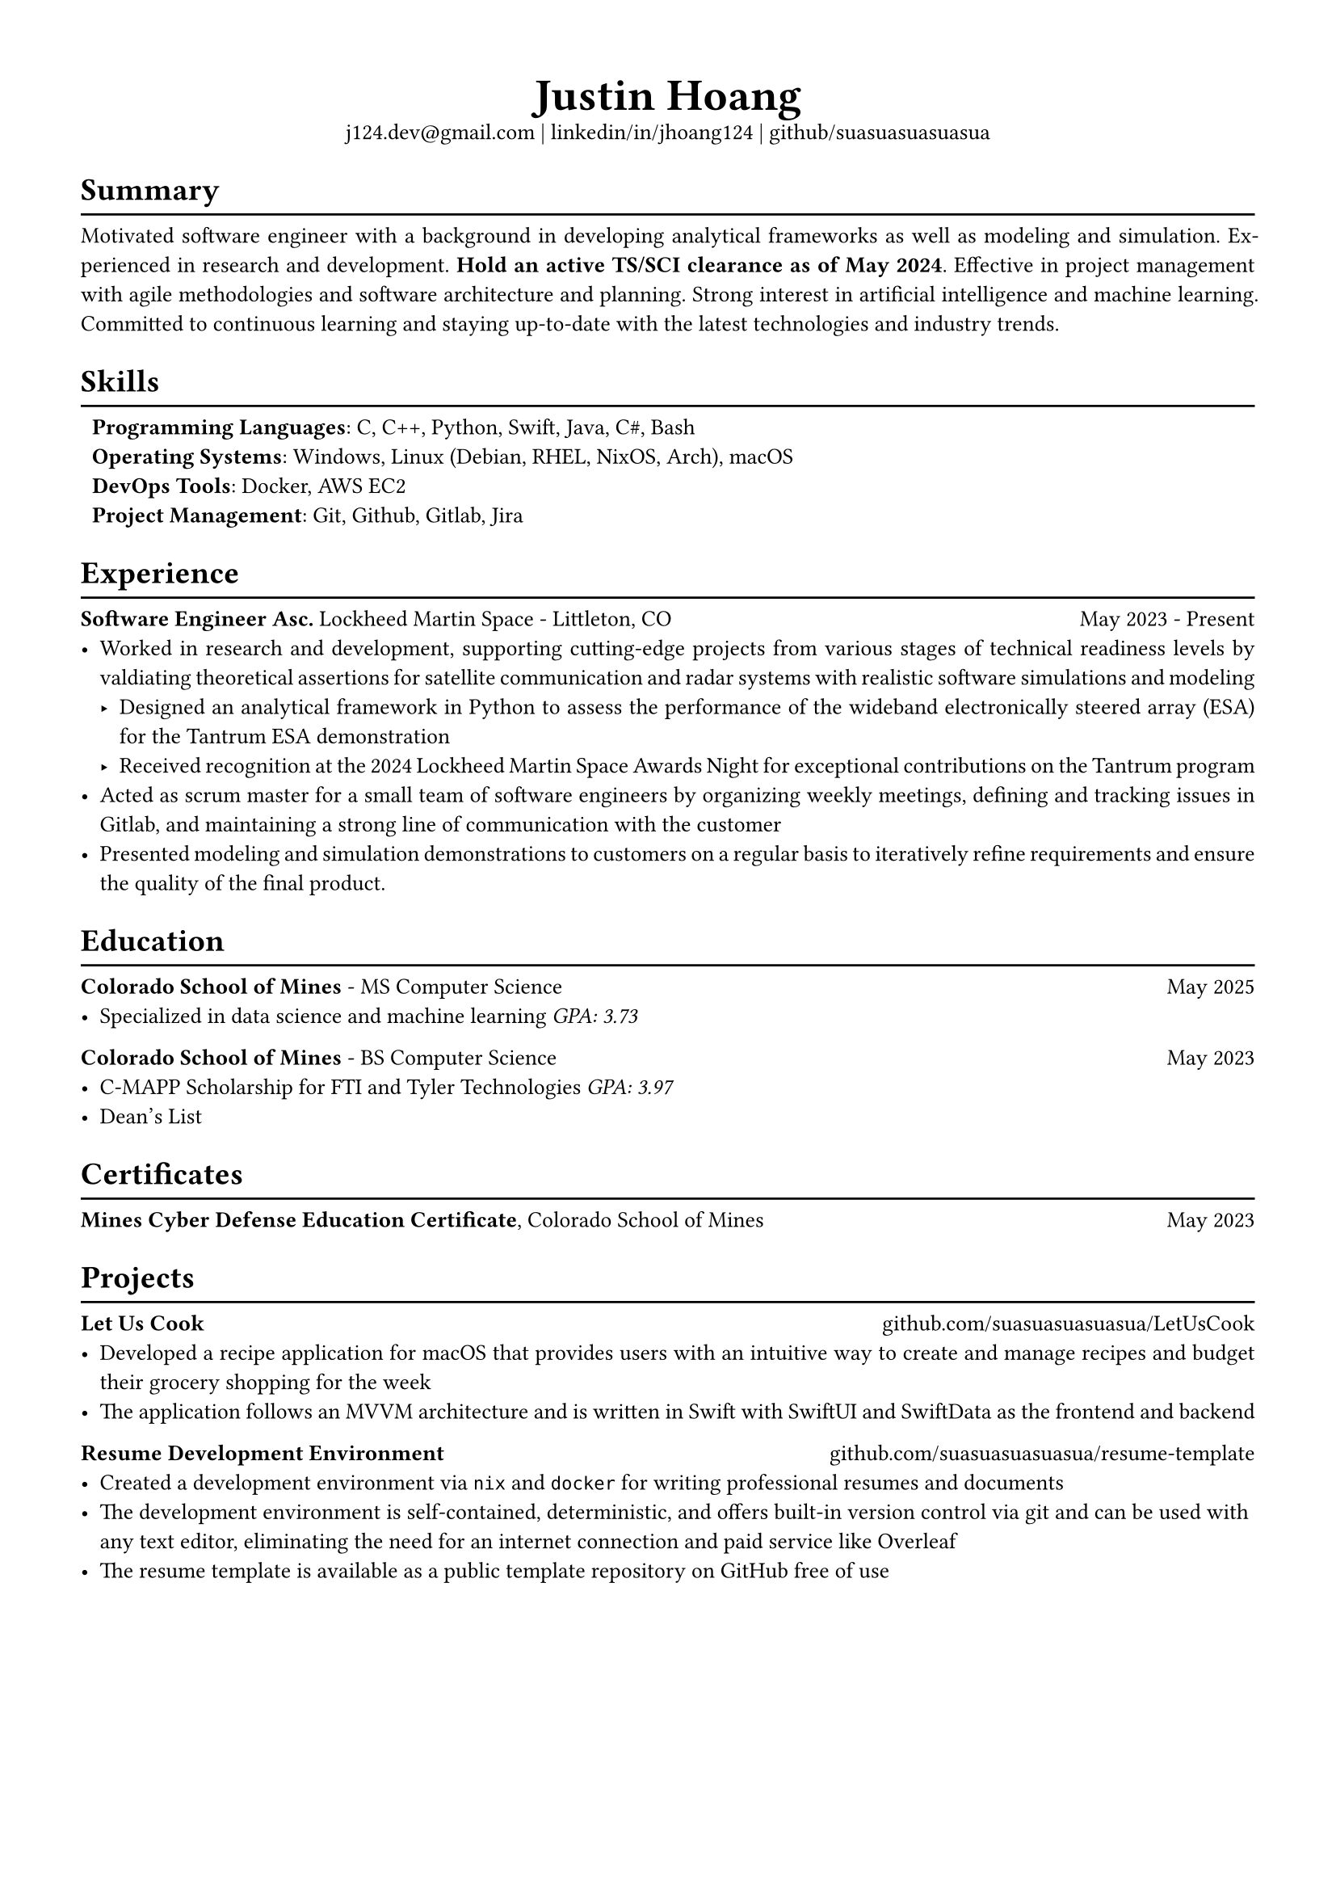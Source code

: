 #set text(font: "Libertinus Serif", size: 10pt)
#set page(paper: "a4", margin: 0.5in)
#set par(justify: true)
#set list(tight: true)

// Custom line function
#let chiline() = {
  v(-1pt)
  line(length: 100%)
  v(-6pt)
}

// Title
#align(center)[
  // Name
  #text(size: 2em, weight: "bold")[
    Justin Hoang
  ] \
  // Refs
  #link("mailto:j124.dev@gmail.com")[j124.dev\@gmail.com]
  | #link("https://www.linkedin.com/in/jhoang124/")[linkedin/in/jhoang124]
  | #link("https://github.com/suasuasuasuasua")[github/suasuasuasuasua]
]


= Summary
#chiline()

Motivated software engineer with a background in developing analytical
frameworks as well as modeling and simulation. Experienced in research and
development. *Hold an active TS/SCI clearance as of May 2024*. Effective in
project management with agile methodologies and software architecture and
planning. Strong interest in artificial intelligence and machine learning.
Committed to continuous learning and staying up-to-date with the latest
technologies and industry trends.

= Skills
#chiline()

#list(
  [*Programming Languages*: C, C++, Python, Swift, Java, C\#, Bash],
  [*Operating Systems*: Windows, Linux (Debian, RHEL, NixOS, Arch), macOS],
  [*DevOps Tools*: Docker, AWS EC2],
  [*Project Management*: Git, Github, Gitlab, Jira],
  marker: [],
)

= Experience
#chiline()

*Software Engineer Asc.*
#link("https://www.lockheedmartin.com/en-us/capabilities/space.html")[Lockheed Martin Space] - Littleton, CO #h(1fr) May 2023 - Present
- Worked in research and development, supporting cutting-edge projects
  from various stages of technical readiness levels by valdiating
  theoretical assertions for satellite communication and radar systems
  with realistic software simulations and modeling
  - Designed an analytical framework in Python to assess the performance
    of the wideband electronically steered array (ESA) for the
    #link("https://news.lockheedmartin.com/ESA_payload_demonstrator")[Tantrum ESA demonstration]
  - Received recognition at the 2024 Lockheed Martin Space Awards Night
    for exceptional contributions on the Tantrum program
- Acted as scrum master for a small team of software engineers by
  organizing weekly meetings, defining and tracking issues in Gitlab,
  and maintaining a strong line of communication with the customer
- Presented modeling and simulation demonstrations to customers on a
  regular basis to iteratively refine requirements and ensure the
  quality of the final product.

= Education
#chiline()

*#link("https://cs.mines.edu")[Colorado School of Mines]* - MS Computer Science #h(1fr) May 2025
- Specialized in data science and machine learning #emph[GPA: 3.73]

*#link("https://cs.mines.edu")[Colorado School of Mines]* - BS Computer Science #h(1fr) May 2023
- C-MAPP Scholarship for FTI and Tyler Technologies #emph[GPA: 3.97]
- Dean's List

= Certificates
#chiline()
*Mines Cyber Defense Education Certificate*, Colorado School of Mines #h(1fr) May 2023

= Projects
#chiline()

*Let Us Cook*
#h(1fr) #link("https://github.com/suasuasuasuasua/LetUsCook")[github.com/suasuasuasuasua/LetUsCook]
- Developed a recipe application for macOS that provides users with an
  intuitive way to create and manage recipes and budget their grocery
  shopping for the week
- The application follows an MVVM architecture and is written in Swift
  with SwiftUI and SwiftData as the frontend and backend

*Resume Development Environment*
#h(1fr) #link("https://github.com/suasuasuasuasua/resume-template")[github.com/suasuasuasuasua/resume-template]
- Created a development environment via `nix` and `docker`
  for writing professional resumes and documents
- The development environment is self-contained, deterministic, and
  offers built-in version control via git and can be used with any text
  editor, eliminating the need for an internet connection and paid
  service like Overleaf
- The resume template is available as a public template repository on
  GitHub free of use
